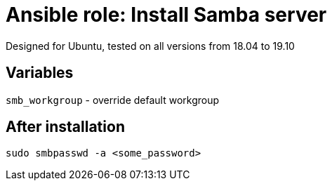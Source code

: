 = Ansible role: Install Samba server

Designed for Ubuntu, tested on all versions from 18.04 to 19.10

== Variables
`smb_workgroup` - override default workgroup

== After installation
`sudo smbpasswd -a <some_password>`